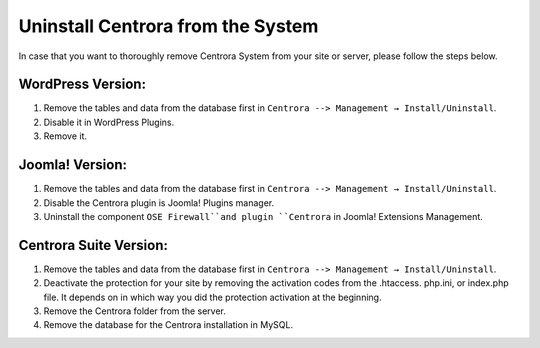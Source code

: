 Uninstall Centrora from the System
*************************************

In case that you want to thoroughly remove Centrora System from your site or server, please follow the steps below.

WordPress Version:
--------------------

1. Remove the tables and data from the database first in ``Centrora --> Management → Install/Uninstall``.
2. Disable it in WordPress Plugins.
3. Remove it.

Joomla! Version:
-----------------

1. Remove the tables and data from the database first in ``Centrora --> Management → Install/Uninstall``.
2. Disable the Centrora plugin is Joomla! Plugins manager.
3. Uninstall the component ``OSE Firewall``and plugin ``Centrora`` in Joomla! Extensions Management.

Centrora Suite Version:
-------------------------

1. Remove the tables and data from the database first in ``Centrora --> Management → Install/Uninstall``.
2. Deactivate the protection for your site by removing the activation codes from the .htaccess. php.ini, or index.php file. It depends on in which way you did the protection activation at the beginning.
3. Remove the Centrora folder from the server.
4. Remove the database for the Centrora installation in MySQL.